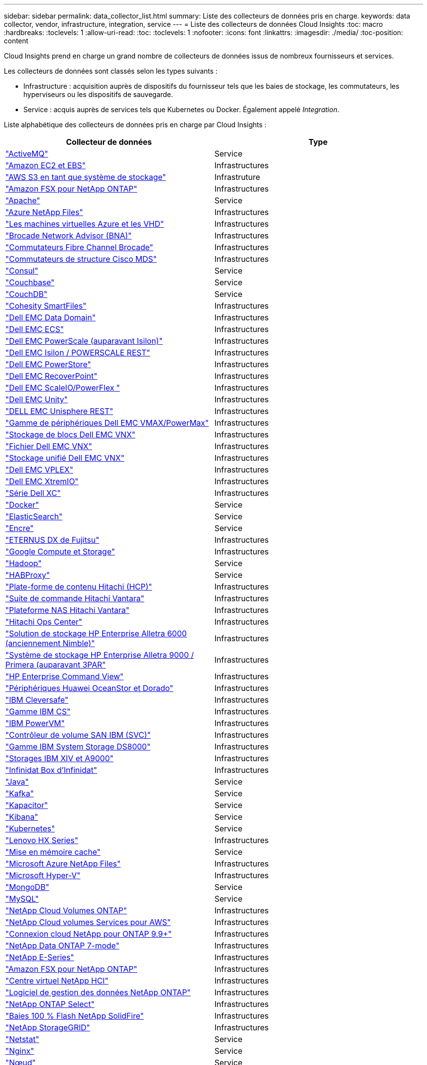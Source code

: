 ---
sidebar: sidebar 
permalink: data_collector_list.html 
summary: Liste des collecteurs de données pris en charge. 
keywords: data collector, vendor, infrastructure, integration, service 
---
= Liste des collecteurs de données Cloud Insights
:toc: macro
:hardbreaks:
:toclevels: 1
:allow-uri-read: 
:toc: 
:toclevels: 1
:nofooter: 
:icons: font
:linkattrs: 
:imagesdir: ./media/
:toc-position: content


[role="lead"]
Cloud Insights prend en charge un grand nombre de collecteurs de données issus de nombreux fournisseurs et services.

Les collecteurs de données sont classés selon les types suivants :

* Infrastructure : acquisition auprès de dispositifs du fournisseur tels que les baies de stockage, les commutateurs, les hyperviseurs ou les dispositifs de sauvegarde.
* Service : acquis auprès de services tels que Kubernetes ou Docker. Également appelé _Integration_.


Liste alphabétique des collecteurs de données pris en charge par Cloud Insights :

[cols="<,<"]
|===
| Collecteur de données | Type 


| link:task_config_telegraf_activemq.html["ActiveMQ"] | Service 


| link:task_dc_amazon_ec2.html["Amazon EC2 et EBS"] | Infrastructures 


| link:task_dc_aws_s3.html["AWS S3 en tant que système de stockage"] | Infrastruture 


| link:task_dc_na_amazon_fsx.html["Amazon FSX pour NetApp ONTAP"] | Infrastructures 


| link:task_config_telegraf_apache.html["Apache"] | Service 


| link:task_dc_ms_anf.html["Azure NetApp Files"] | Infrastructures 


| link:task_dc_ms_azure.html["Les machines virtuelles Azure et les VHD"] | Infrastructures 


| link:task_dc_brocade_bna.html["Brocade Network Advisor (BNA)"] | Infrastructures 


| link:task_dc_brocade_fc_switch.html["Commutateurs Fibre Channel Brocade"] | Infrastructures 


| link:task_dc_cisco_fc_switch.html["Commutateurs de structure Cisco MDS"] | Infrastructures 


| link:task_config_telegraf_consul.html["Consul"] | Service 


| link:task_config_telegraf_couchbase.html["Couchbase"] | Service 


| link:task_config_telegraf_couchdb.html["CouchDB"] | Service 


| link:task_dc_cohesity_smartfiles.html["Cohesity SmartFiles"] | Infrastructures 


| link:task_dc_emc_datadomain.html["Dell EMC Data Domain"] | Infrastructures 


| link:task_dc_emc_ecs.html["Dell EMC ECS"] | Infrastructures 


| link:task_dc_emc_isilon.html["Dell EMC PowerScale (auparavant Isilon)"] | Infrastructures 


| link:task_dc_emc_isilon_rest.html["Dell EMC Isilon / POWERSCALE REST"] | Infrastructures 


| link:task_dc_emc_powerstore.html["Dell EMC PowerStore"] | Infrastructures 


| link:task_dc_emc_recoverpoint.html["Dell EMC RecoverPoint"] | Infrastructures 


| link:task_dc_emc_scaleio.html["Dell EMC ScaleIO/PowerFlex "] | Infrastructures 


| link:task_dc_emc_unity.html["Dell EMC Unity"] | Infrastructures 


| link:task_dc_emc_unisphere_rest.html["DELL EMC Unisphere REST"] | Infrastructures 


| link:task_dc_emc_vmax_powermax.html["Gamme de périphériques Dell EMC VMAX/PowerMax"] | Infrastructures 


| link:task_dc_emc_vnx_block.html["Stockage de blocs Dell EMC VNX"] | Infrastructures 


| link:task_dc_emc_vnx_file.html["Fichier Dell EMC VNX"] | Infrastructures 


| link:task_dc_emc_vnx_unified.html["Stockage unifié Dell EMC VNX"] | Infrastructures 


| link:task_dc_emc_vplex.html["Dell EMC VPLEX"] | Infrastructures 


| link:task_dc_emc_xio.html["Dell EMC XtremIO"] | Infrastructures 


| link:task_dc_dell_xc_series.html["Série Dell XC"] | Infrastructures 


| link:task_config_telegraf_docker.html["Docker"] | Service 


| link:task_config_telegraf_elasticsearch.html["ElasticSearch"] | Service 


| link:task_config_telegraf_flink.html["Encre"] | Service 


| link:task_dc_fujitsu_eternus.html["ETERNUS DX de Fujitsu"] | Infrastructures 


| link:task_dc_google_cloud.html["Google Compute et Storage"] | Infrastructures 


| link:task_config_telegraf_hadoop.html["Hadoop"] | Service 


| link:task_config_telegraf_haproxy.html["HABProxy"] | Service 


| link:task_dc_hds_hcp.html["Plate-forme de contenu Hitachi (HCP)"] | Infrastructures 


| link:task_dc_hds_commandsuite.html["Suite de commande Hitachi Vantara"] | Infrastructures 


| link:task_dc_hds_nas.html["Plateforme NAS Hitachi Vantara"] | Infrastructures 


| link:task_dc_hds_ops_center.html["Hitachi Ops Center"] | Infrastructures 


| link:task_dc_hpe_nimble.html["Solution de stockage HP Enterprise Alletra 6000 (anciennement Nimble)"] | Infrastructures 


| link:task_dc_hp_3par.html["Système de stockage HP Enterprise Alletra 9000 / Primera (auparavant 3PAR"] | Infrastructures 


| link:task_dc_hpe_commandview.html["HP Enterprise Command View"] | Infrastructures 


| link:task_dc_huawei_oceanstor.html["Périphériques Huawei OceanStor et Dorado"] | Infrastructures 


| link:task_dc_ibm_cleversafe.html["IBM Cleversafe"] | Infrastructures 


| link:task_dc_ibm_cs.html["Gamme IBM CS"] | Infrastructures 


| link:task_dc_ibm_powervm.html["IBM PowerVM"] | Infrastructures 


| link:task_dc_ibm_svc.html["Contrôleur de volume SAN IBM (SVC)"] | Infrastructures 


| link:task_dc_ibm_ds.html["Gamme IBM System Storage DS8000"] | Infrastructures 


| link:task_dc_ibm_xiv.html["Storages IBM XIV et A9000"] | Infrastructures 


| link:task_dc_infinidat_infinibox.html["Infinidat Box d'Infinidat"] | Infrastructures 


| link:task_config_telegraf_jvm.html["Java"] | Service 


| link:task_config_telegraf_kafka.html["Kafka"] | Service 


| link:task_config_telegraf_kapacitor.html["Kapacitor"] | Service 


| link:task_config_telegraf_kibana.html["Kibana"] | Service 


| link:https:task_config_telegraf_agent.html#kubernetes["Kubernetes"] | Service 


| link:task_dc_lenovo.html["Lenovo HX Series"] | Infrastructures 


| link:task_config_telegraf_memcached.html["Mise en mémoire cache"] | Service 


| link:task_dc_ms_anf.html["Microsoft Azure NetApp Files"] | Infrastructures 


| link:task_dc_ms_hyperv.html["Microsoft Hyper-V"] | Infrastructures 


| link:task_config_telegraf_mongodb.html["MongoDB"] | Service 


| link:task_config_telegraf_mysql.html["MySQL"] | Service 


| link:task_dc_na_cloud_volumes_ontap.html["NetApp Cloud Volumes ONTAP"] | Infrastructures 


| link:task_dc_na_cloud_volumes.html["NetApp Cloud volumes Services pour AWS"] | Infrastructures 


| link:task_dc_na_cloud_connection.html["Connexion cloud NetApp pour ONTAP 9.9+"] | Infrastructures 


| link:task_dc_na_7mode.html["NetApp Data ONTAP 7-mode"] | Infrastructures 


| link:task_dc_na_eseries.html["NetApp E-Series"] | Infrastructures 


| link:task_dc_na_amazon_fsx.html["Amazon FSX pour NetApp ONTAP"] | Infrastructures 


| link:task_dc_na_hci.html["Centre virtuel NetApp HCI"] | Infrastructures 


| link:task_dc_na_cdot.html["Logiciel de gestion des données NetApp ONTAP"] | Infrastructures 


| link:task_dc_na_cdot.html["NetApp ONTAP Select"] | Infrastructures 


| link:task_dc_na_solidfire.html["Baies 100 % Flash NetApp SolidFire"] | Infrastructures 


| link:task_dc_na_storagegrid.html["NetApp StorageGRID"] | Infrastructures 


| link:task_config_telegraf_netstat.html["Netstat"] | Service 


| link:task_config_telegraf_nginx.html["Nginx"] | Service 


| link:task_config_telegraf_node.html["Nœud"] | Service 


| link:task_dc_nutanix.html["Gamme Nutanix NX"] | Infrastructures 


| link:task_dc_openstack.html["OpenStack"] | Infrastructures 


| link:task_config_telegraf_openzfs.html["OpenZFS"] | Service 


| link:task_dc_oracle_zfs.html["Oracle ZFS Storage Appliance"] | Infrastructures 


| link:task_config_telegraf_postgresql.html["PostgreSQL"] | Service 


| link:task_config_telegraf_puppetagent.html["Agent Puppet"] | Service 


| link:task_dc_pure_flasharray.html["Solution FlashArray de Pure Storage"] | Infrastructures 


| link:task_dc_redhat_virtualization.html["Red Hat Virtualization"] | Infrastructures 


| link:task_config_telegraf_redis.html["Redis"] | Service 


| link:task_config_telegraf_rethinkdb.html["RethinkDB"] | Service 


| link:task_config_telegraf_agent.html#rhel-and-centos["RHEL  amp ; CentOS"] | Service 


| link:task_dc_rubrik_cdm.html["Stockage CDM Rubrik"] | Infrastructures 


| link:task_config_telegraf_agent.html#ubuntu-and-debian["Ubuntu et amp ; Debian"] | Service 


| link:task_dc_vmware.html["VMware vSphere"] | Infrastructures 


| link:task_config_telegraf_agent.html#windows["Répertoires de base"] | Service 


| link:task_config_telegraf_zookeeper.html["Zookeeper"] | Service 
|===